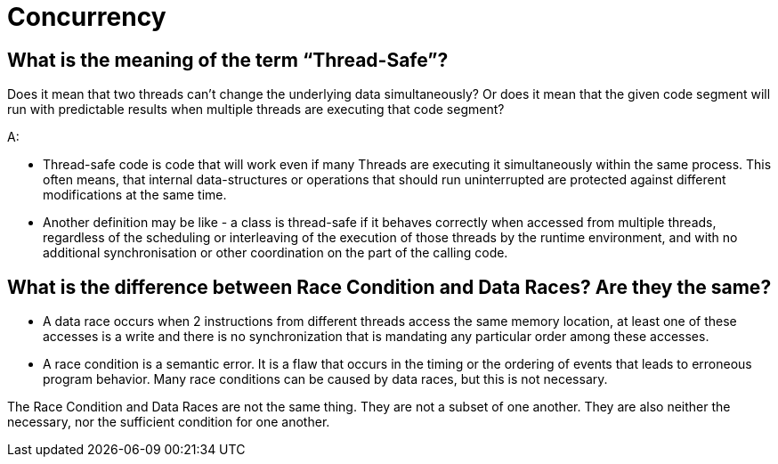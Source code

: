 = Concurrency

== What is the meaning of the term “Thread-Safe”?

Does it mean that two threads can't change the underlying data simultaneously? Or does it mean that the given code segment will run with predictable results when multiple threads are executing that code segment?

A:

* Thread-safe code is code that will work even if many Threads are executing it simultaneously within the same process. This often means, that internal data-structures or operations that should run uninterrupted are protected against different modifications at the same time.
* Another definition may be like - a class is thread-safe if it behaves correctly when accessed from multiple threads, regardless of the scheduling or interleaving of the execution of those threads by the runtime environment, and with no additional synchronisation or other coordination on the part of the calling code.

== What is the difference between Race Condition and Data Races? Are they the same?

* A data race occurs when 2 instructions from different threads access the same memory location, at least one of these accesses is a write and there is no synchronization that is mandating any particular order among these accesses.
* A race condition is a semantic error. It is a flaw that occurs in the timing or the ordering of events that leads to erroneous program behavior. Many race conditions can be caused by data races, but this is not necessary.

The Race Condition and Data Races are not the same thing. They are not a subset of one another. They are also neither the necessary, nor the sufficient condition for one another.


